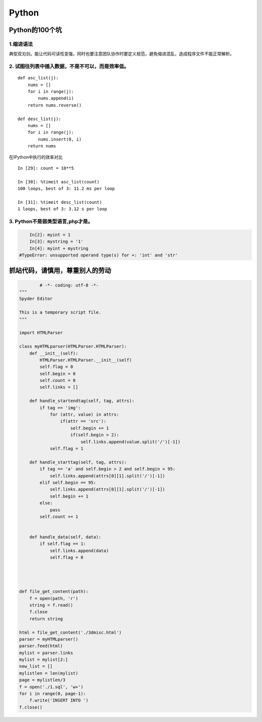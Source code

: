 ===========================
Python
===========================

---------------------------
Python的100个坑
---------------------------

1.缩进语法
============================

典型双刃剑。能让代码可读性变强，同时也要注意团队协作时要定义规范，避免缩进混乱，造成程序文件不能正常解析。

2. 试图往列表中插入数据，不是不可以，而是效率低。
====================================================================================
::

	def asc_list(j):
	    nums = []
	    for i in range(j):
	        nums.append(i)
	    return nums.reverse()

	def desc_list(j):
	    nums = []
	    for i in range(j):
	        nums.insert(0, i)
	    return nums

在IPython中执行的效率对比
::

	In [29]: count = 10**5

	In [30]: %timeit asc_list(count)
	100 loops, best of 3: 11.2 ms per loop
	
	In [31]: %timeit desc_list(count)
	1 loops, best of 3: 3.12 s per loop

3. Python不是弱类型语言,php才是。
=========================================================

.. code-block:: sh

	In[2]: myint = 1
	In[3]: mystring = '1'
	In[4]: myint + mystring
    #TypeError: unsupported operand type(s) for +: 'int' and 'str'

----------------------------------------------------
抓站代码，请慎用，尊重别人的劳动
----------------------------------------------------

.. code-block:: python

		# -*- coding: utf-8 -*-
	"""
	Spyder Editor

	This is a temporary script file.
	"""

	import HTMLParser

	class myHTMLparser(HTMLParser.HTMLParser):
	    def __init__(self):
	        HTMLParser.HTMLParser.__init__(self)
	        self.flag = 0
	        self.begin = 0
	        self.count = 0
	        self.links = []
	        
	    def handle_startendtag(self, tag, attrs):
	        if tag == 'img':            
	            for (attr, value) in attrs:
	                if(attr == 'src'):
	                    self.begin += 1
	                    if(self.begin > 2):
	                        self.links.append(value.split('/')[-1])
	            self.flag = 1
	        
	    def handle_starttag(self, tag, attrs):
	        if tag == 'a' and self.begin > 2 and self.begin < 95:
	            self.links.append(attrs[0][1].split('/')[-1])
	        elif self.begin == 95:
	            self.links.append(attrs[0][1].split('/')[-1])
	            self.begin += 1
	        else:
	            pass
	        self.count += 1
	            
	      
	    def handle_data(self, data):
	        if self.flag == 1:
	            self.links.append(data)
	            self.flag = 0
	            
	    
	    
	        
	def file_get_content(path):
	    f = open(path, 'r')
	    string = f.read()
	    f.close
	    return string

	html = file_get_content('./3dmisc.html')
	parser = myHTMLparser()
	parser.feed(html)
	mylist = parser.links
	mylist = mylist[2:]
	new_list = []
	mylistlen = len(mylist)
	page = mylistlen/3
	f = open('./1.sql', 'w+')
	for i in range(0, page-1):
	    f.write('INSERT INTO ')
	f.close()


